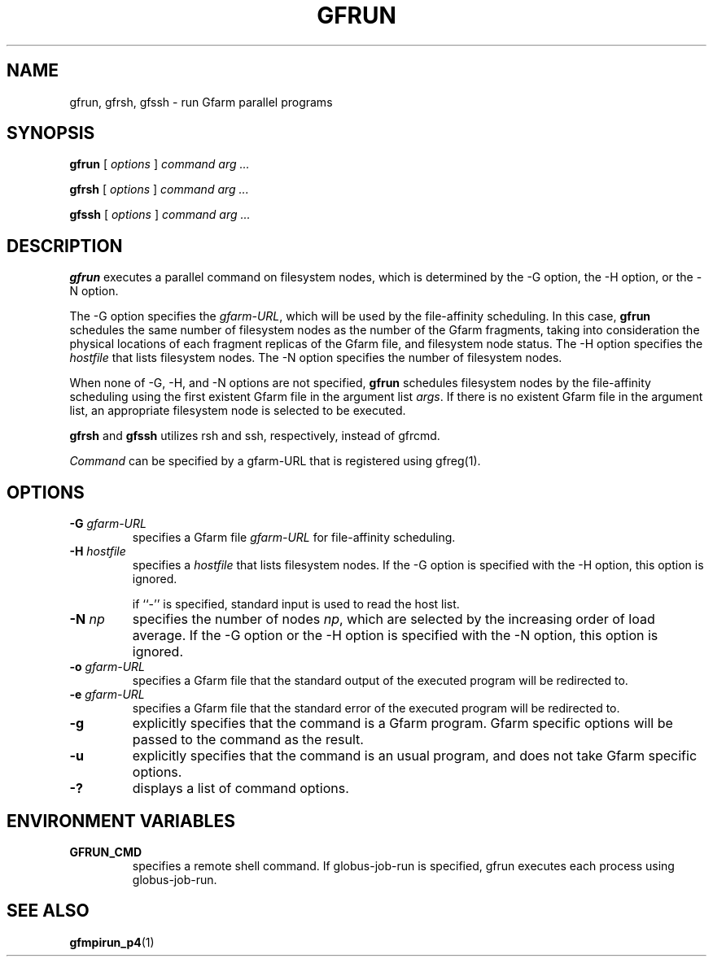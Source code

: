 .\" This manpage has been automatically generated by docbook2man 
.\" from a DocBook document.  This tool can be found at:
.\" <http://shell.ipoline.com/~elmert/comp/docbook2X/> 
.\" Please send any bug reports, improvements, comments, patches, 
.\" etc. to Steve Cheng <steve@ggi-project.org>.
.TH "GFRUN" "1" "24 May 2003" "Gfarm" ""
.SH NAME
gfrun, gfrsh, gfssh \- run Gfarm parallel programs
.SH SYNOPSIS

\fBgfrun\fR [ \fB\fIoptions\fB\fR ] \fB\fIcommand\fB\fR \fB\fIarg\fB\fR\fI ...\fR


\fBgfrsh\fR [ \fB\fIoptions\fB\fR ] \fB\fIcommand\fB\fR \fB\fIarg\fB\fR\fI ...\fR


\fBgfssh\fR [ \fB\fIoptions\fB\fR ] \fB\fIcommand\fB\fR \fB\fIarg\fB\fR\fI ...\fR

.SH "DESCRIPTION"
.PP
\fBgfrun\fR executes a parallel command on
filesystem nodes, which is determined by the -G option, the -H option,
or the -N option.
.PP
The -G option specifies the \fIgfarm-URL\fR,
which will be used by the file-affinity scheduling.  In this case,
\fBgfrun\fR schedules the same number of filesystem nodes
as the number of the Gfarm fragments, taking into consideration the
physical locations of each fragment replicas of the Gfarm file, and
filesystem node status.  The -H option specifies the
\fIhostfile\fR that lists filesystem nodes.  The -N
option specifies the number of filesystem nodes.
.PP
When none of -G, -H, and -N options are not specified,
\fBgfrun\fR schedules filesystem nodes by the
file-affinity scheduling using the first existent Gfarm file in the
argument list \fIargs\fR.  If there is no existent
Gfarm file in the argument list, an appropriate filesystem node is
selected to be executed.
.PP
\fBgfrsh\fR and \fBgfssh\fR utilizes
rsh and ssh, respectively, instead of gfrcmd.
.PP
\fICommand\fR can be specified by a gfarm-URL
that is registered using gfreg(1).
.SH "OPTIONS"
.TP
\fB-G \fIgfarm-URL\fB\fR
specifies a Gfarm file \fIgfarm-URL\fR for file-affinity scheduling.
.TP
\fB-H \fIhostfile\fB\fR
specifies a \fIhostfile\fR that lists filesystem nodes.  If the -G
option is specified with the -H option, this option is ignored.

if ``-'' is specified, standard input is used to read the host list.
.TP
\fB-N \fInp\fB\fR
specifies the number of nodes \fInp\fR, which
are selected by the increasing order of load average.  If the -G
option or the -H option is specified with the -N option, this option
is ignored.
.TP
\fB-o \fIgfarm-URL\fB\fR
specifies a Gfarm file that the standard output of the executed
program will be redirected to.
.TP
\fB-e \fIgfarm-URL\fB\fR
specifies a Gfarm file that the standard error of the executed
program will be redirected to.
.TP
\fB-g\fR
explicitly specifies that the command is a Gfarm program.
Gfarm specific options will be passed to the command as the result.
.TP
\fB-u\fR
explicitly specifies that the command is an usual program, and
does not take Gfarm specific options.
.TP
\fB-?\fR
displays a list of command options.
.SH "ENVIRONMENT VARIABLES"
.TP
\fBGFRUN_CMD\fR
specifies a remote shell command.  If globus-job-run is specified,
gfrun executes each process using globus-job-run.
.SH "SEE ALSO"
.PP
\fBgfmpirun_p4\fR(1)
